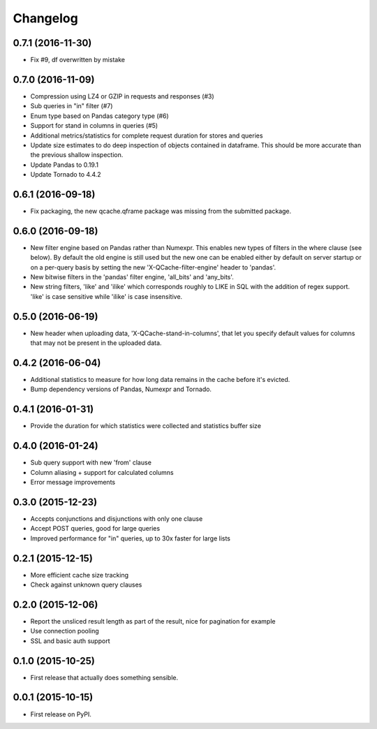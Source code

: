 Changelog
=========

0.7.1 (2016-11-30)
------------------
* Fix #9, df overwritten by mistake

0.7.0 (2016-11-09)
------------------
* Compression using LZ4 or GZIP in requests and responses (#3)
* Sub queries in "in" filter (#7)
* Enum type based on Pandas category type (#6)
* Support for stand in columns in queries (#5)
* Additional metrics/statistics for complete request duration for stores and queries
* Update size estimates to do deep inspection of objects contained in dataframe. This should
  be more accurate than the previous shallow inspection.
* Update Pandas to 0.19.1
* Update Tornado to 4.4.2

0.6.1 (2016-09-18)
------------------
* Fix packaging, the new qcache.qframe package was missing from the submitted package.

0.6.0 (2016-09-18)
------------------
* New filter engine based on Pandas rather than Numexpr. This enables new types of filters in the where
  clause (see below). By default the old engine is still used but the new one can be enabled either
  by default on server startup or on a per-query basis by setting the new 'X-QCache-filter-engine' header
  to 'pandas'.
* New bitwise filters in the 'pandas' filter engine, 'all_bits' and 'any_bits'.
* New string filters, 'like' and 'ilike' which corresponds roughly to LIKE in SQL with the addition
  of regex support. 'like' is case sensitive while 'ilike' is case insensitive.

0.5.0 (2016-06-19)
------------------
* New header when uploading data, 'X-QCache-stand-in-columns', that let you specify default values
  for columns that may not be present in the uploaded data.

0.4.2 (2016-06-04)
------------------
* Additional statistics to measure for how long data remains in the cache before it's evicted.
* Bump dependency versions of Pandas, Numexpr and Tornado.

0.4.1 (2016-01-31)
------------------
* Provide the duration for which statistics were collected and statistics buffer size

0.4.0 (2016-01-24)
------------------
* Sub query support with new 'from' clause
* Column aliasing + support for calculated columns
* Error message improvements

0.3.0 (2015-12-23)
------------------
* Accepts conjunctions and disjunctions with only one clause
* Accept POST queries, good for large queries
* Improved performance for "in" queries, up to 30x faster for large lists

0.2.1 (2015-12-15)
------------------
* More efficient cache size tracking
* Check against unknown query clauses

0.2.0 (2015-12-06)
------------------
* Report the unsliced result length as part of the result, nice for pagination for example
* Use connection pooling
* SSL and basic auth support

0.1.0 (2015-10-25)
------------------
* First release that actually does something sensible.

0.0.1 (2015-10-15)
------------------
* First release on PyPI.
